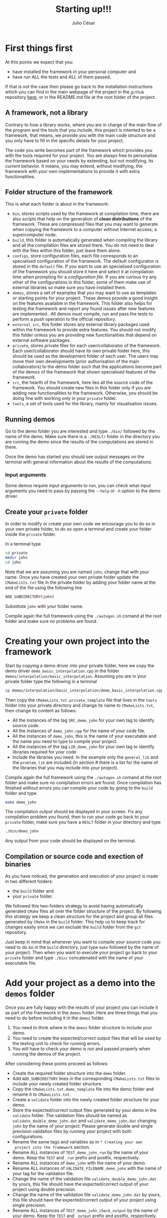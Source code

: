 #+STARTUP: showall
#+TITLE: Starting up!!!
#+AUTHOR: Julio César
#+OPTIONS: date:nil
# #+OPTIONS: toc:nil author:nil date:nil num:nil
#+LATEX_HEADER: \usepackage[margin=1.0in]{geometry}
#+LATEX_HEADER: \usepackage{setspace}
#+BIBLIOGRAPHY: biblio plain

* First things first
At this points we expect that you:
- have installed the framework in your personal computer and 
- have run ALL the tests and ALL of them passed.
If that is not the case then please go back to the installation
instructions which you can find in the main webpage of the project in
the =github= repository [[https://github.com/tachidok/chapchom][here]], or in the README.md file at the root
folder of the project.

** A framework, not a library
Contrary to how a library works, where you are in charge of the main
flow of the program and the tools that you include, this project is
intented to be a framework, that means, we provide you with the main
code structure and you only have to fill in the specific details for
your project.

The code you write becomes part of the framework which provides you
with the tools required for your project. You are always free to
personalise the framework based on your needs by extending, but not
modifying, its current behavior. It means, you may extend, without
modifying, the framework with your own implementations to provide it
with extra functionalities.

** Folder structure of the framework
This is what each folder is about in the framework:
- =bin=, stores scripts used by the framework at compilation time,
  there are also scripts that help on the generation of *clean
  distributions* of the framework. These are compressed files that you
  may want to generate when copying the framework to a computer
  without Internet access; a supercomputer node.
- =build=, this folder is automatically generated when compiling the
  library and all the compilation files are stored there. You do not
  need to deal with the files within this folder, just leave them
  alone.
- =configs=, store configuration files, each file corresponds to an
  specialised configuration of the framework. The default configuraton
  is stored in the =default= file. If you want to use an specialised
  configuration of the framework you should store it here and select
  it at compilation time when prompting for a /configuration file/. If
  you are curious try any other of the configurations in this folder,
  some of them make use of external libraries so make sure you have
  installed them.
- =demos=, stores a set of examples that you may want to use as
  templates or starting points for your project. These demos provide a
  good insight on the features available in the framework. This folder
  also helps for testing the framework and report any found issues
  after new features are implemented.. All demos must compile, run and
  pass the tests to perform a /push/ operation to the official
  repository.
- =external_src=, this folder stores any external library packages
  used within the framework to provide extra features. You should not
  modify this folder unless you are providing new functionalities that
  depend on external software packages.
- =private=, stores private files for each user/collaborator of the
  framework. Each user/collaborator should have its own private folder
  here, this should be used as the development folder of each
  user. The users may move their own developments (prior authorisation
  of the main collaborators) to the demo folder such that the
  applications become part of the demos of the framework that shown
  specialised features of the framework.
- =src=, the hearth of the framework, here lies all the source code of
  the framework. You should create new files in this folder only if
  you are adding new functionalities to the framework. Otherwise, you
  should be doing fine with working only in your =private= folder.
- =tools=, a set of tools used for the library, mainly for
  visualisation issues.

** Running demos
Go to the demo folder you are interested and type =./bin/= followed by
the name of the demo. Make sure there is a =./RESLT/= folder in the
directory you are running the demo since the results of the
computations are stored in there.

Once the demo has started you should see output messages on the
terminal with general information about the results of the
computations.

*** Input arguments
Some demos require input arguments to run, you can check what input
arguments you need to pass by passing the =--help= or =-h= option to
the demo driver.

** Create your =private= folder
In order to modify or create your own code we encourage you to do so
in your own private folder, to do so open a terminal and create your
folder inside the =private= folder.

In a terminal type

#+BEGIN_SRC bash
cd private
mkdir john
cd john
#+END_SRC

Note that we are assuming you are named =john=, change that with your
name. Once you have created your own private folder update the
=CMakeLists.txt= file in the private folder by adding your folder name
at the end of the file using the following line

#+BEGIN_SRC bash
ADD_SUBDIRECTORY(john)
#+END_SRC

Substitute =john= with your folder name.

Compile again the full framework using the =./autogen.sh= comand at the
root folder and make sure no problems are found.

* Creating your own project into the framework
Start by copying a demo driver into your private folder, here we copy
the demo driver =demo_basic_interpolation.cpp= in the folder
=demos/interpolation/basic_interpolation=. Assuming you are in your
private folder type the following in a terminal

#+BEGIN_SRC bash
cp demos/interpolation/basic_interpolation/demo_basic_interpolation.cpp demo_john.cpp
#+END_SRC

Then copy the =CMakeLists.txt.private_template= file that lives in the
=tools= folder into your private directory and change its name to
=CMakeLists.txt=, then change its content as follows:

+ All the instances of the tag =SRC_demo_john= for your own tag to
  identify source code.
+ All the instances of =demo_john.cpp= for the name of your code file.
+ All the instances of =demo_john=, this is the name of your executable
  and the name you need to type to compile your project.
+ All the instances of the tag =LIB_demo_john= for your own tag to
  identify libraries required for your code
+ Include the libraries you need. In the example only the
  =general_lib= and the =problem_lib= are included (in section # there
  is a list for the name of the libraries that you may include into
  your project).

Compile again the full framework using the =./autogen.sh= comand at
the root folder and make sure no compilation errors are found. Once
compilation has finished without errors you can compile your code by
going to the =build= folder and type

#+BEGIN_SRC bash
make demo_john
#+END_SRC

The compilation output should be displayed in your screen. Fix any
compilation problem you found, then to run your code go back to your
=private= folder, make sure you have a =RESLT= folder in your
directory and type

#+BEGIN_SRC bash
./bin/demo_john
#+END_SRC

Any output from your code should be displayed on the terminal.

** Compilation or source code and exection of binaries
As you have noticed, the generation and execution of your project is
made in two different folders:
+ the =build= folder and
+ your =private= folder.
We followed this two-folders strategy to avoid having automatically
generated =CMake= files all over the folder structure of the
project. By following this strategy we keep a clean structure for
the project and group all files generated by =CMake= in the =build=
folder. This help us to keep track for changes easily since we can
exclude the =build= folder from the =git= repository.

Just keep in mind that whenever you want to compile your source code
you need to do so in the =build= directory, just type =make= followed
by the name of your project. Then when you want to execute your
project go back to your =private= folder and type =./bin/=
concatenated with the name of your executable file.

* Add your project as a demo into the =demos= folder
Once you are fully happy with the results of your project you can
include it as part of the framework in the =demos= folder. Here are
three things that you need to do before including it in the =demos=
folder.
1) You need to think where in the =demos= folder structure to include
   your demo.
2) You need to create the expected/correct output files that will be
   used by the testing unit to check for running errors.
3) You will have to check your demo is run and passed properly when
   running the demos of the project.
After considering these points proceed as follows:
+ Create the required folder structure into the =demo= folder.
+ Add =ADD_SUBDIRECTORY= lines in the corresponding =CMakeLists.txt=
  files to include your newly created folder structure.
+ Copy the =CMakeLists.txt.demo_template= file into the demo folder
  and rename it to =CMakeLists.txt=.
+ Create a =validate= folder into the newly created folder structure
  for your demo.
+ Store the expected/correct output files generated by your demo in
  the =validate= folder. The validation files should be named as
  =validate_double_demo_john.dat= and =validate_demo_john.dat= changing
  =john= by the name of your project. Please generate double and single
  precision validation files by running your project with both
  configurations.
+ Rename the same tags and variables as in =* Creating your own
  project into the framework= section.
+ Rename ALL instances of =TEST_demo_john_run= by the name of your
  demo. Keep the =TEST= and =_run= prefix and postfix, respectively.
+ Rename ALL instances of =demo_john= with the name of your demo.
+ Rename ALL instances of =VALIDATE_FILENAME_demo_john= with the name
  of your tag for the validation file.
+ Change the name of the validation file
  =validate_double_demo_john.dat= by yours, this file should have the
  expected/correct output of your project using double precision.
+ Change the name of the validation file =validate_demo_john.dat= by
  yours, this file should have the expected/correct output of your
  project using single precision.
+ Rename ALL instances of =TEST_demo_john_check_output= by the name of
  your demo. Keep the =TEST= and =_output= prefix and postfix,
  respectively.
+ Make sure that your demo generates an output file named
  =output_test.dat= with the information that will be checked by the
  testing process.

* [OPTIONAL] Include the =bin= folder of the project to your =PATH= variable

Add the following lines at the end of your =.bashrc= file in your home
folder.

#+BEGIN_SRC bash
export PATH="/home/tachidok/local/working/research/chapchom/bin/:$PATH"
#+END_SRC

Assumming the working directory of the framework is at

#+BEGIN_SRC bash
/home/tachidok/local/working/research/chapchom/
#+END_SRC

change it according to your working directory.
